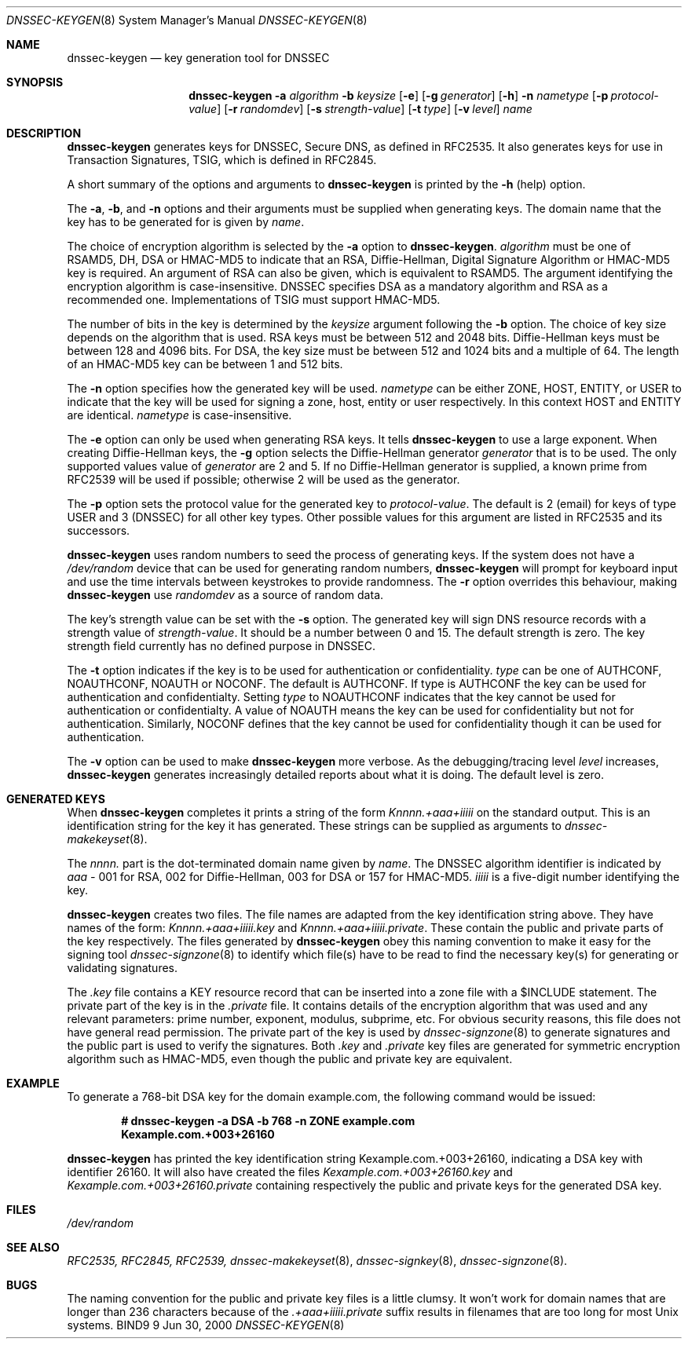 .\" Copyright (C) 2000  Internet Software Consortium.
.\" 
.\" Permission to use, copy, modify, and distribute this software for any
.\" purpose with or without fee is hereby granted, provided that the above
.\" copyright notice and this permission notice appear in all copies.
.\" 
.\" THE SOFTWARE IS PROVIDED "AS IS" AND INTERNET SOFTWARE CONSORTIUM
.\" DISCLAIMS ALL WARRANTIES WITH REGARD TO THIS SOFTWARE INCLUDING ALL
.\" IMPLIED WARRANTIES OF MERCHANTABILITY AND FITNESS. IN NO EVENT SHALL
.\" INTERNET SOFTWARE CONSORTIUM BE LIABLE FOR ANY SPECIAL, DIRECT,
.\" INDIRECT, OR CONSEQUENTIAL DAMAGES OR ANY DAMAGES WHATSOEVER RESULTING
.\" FROM LOSS OF USE, DATA OR PROFITS, WHETHER IN AN ACTION OF CONTRACT,
.\" NEGLIGENCE OR OTHER TORTIOUS ACTION, ARISING OUT OF OR IN CONNECTION
.\" WITH THE USE OR PERFORMANCE OF THIS SOFTWARE.
.\" 
.\" $Id: dnssec-keygen.8,v 1.6 2000/07/27 09:42:32 tale Exp $
.\" 
.Dd Jun 30, 2000
.Dt DNSSEC-KEYGEN 8
.Os BIND9 9
.ds vT BIND9 Programmer's Manual
.Sh NAME
.Nm dnssec-keygen
.Nd key generation tool for DNSSEC
.Sh SYNOPSIS
.Nm dnssec-keygen
.Fl a Ar algorithm
.Fl b Ar keysize
.Op Fl e
.Op Fl g Ar generator
.Op Fl h
.Fl n Ar nametype
.Op Fl p Ar protocol-value
.Op Fl r Ar randomdev
.Op Fl s Ar strength-value
.Op Fl t Ar type
.Op Fl v Ar level
.Ar name
.Sh DESCRIPTION
.Nm dnssec-keygen
generates keys for DNSSEC, Secure DNS, as defined in RFC2535.
It also generates keys for use in Transaction Signatures, TSIG, which
is defined in RFC2845.
.Pp
A short summary of the options and arguments to
.Nm dnssec-keygen
is printed by the
.Fl h
(help) option.
.Pp
The
.Fl a ,
.Fl b ,
and
.Fl n
options and their arguments must be supplied when generating keys.
The domain name that the key has to be generated for is given by
.Ar name .
.Pp
The choice of encryption algorithm is selected by the
.Fl a
option to
.Nm dnssec-keygen .
.Ar algorithm
must be one of
.Dv RSAMD5 ,
.Dv DH ,
.Dv DSA
or
.Dv HMAC-MD5
to indicate that an RSA, Diffie-Hellman, Digital Signature
Algorithm or HMAC-MD5 key is required.
An argument of
.Dv RSA
can also be given, which is equivalent to
.Dv RSAMD5 .
The argument identifying the encryption algorithm is case-insensitive.
DNSSEC specifies DSA as a mandatory algorithm and RSA as a recommended one.
Implementations of TSIG must support HMAC-MD5.
.Pp
The number of bits in the key is determined by the
.Ar keysize
argument following the
.Fl b
option.
The choice of key size depends on the algorithm that is used.
RSA keys must be between 512 and 2048 bits.
Diffie-Hellman keys must be between 128 and 4096 bits.
For DSA, the key size must be between 512 and 1024 bits and a multiple
of 64.
The length of an HMAC-MD5 key can be between 1 and 512 bits.
.Pp
The
.Fl n
option specifies how the generated key will be used.
.Ar nametype
can be either
.Dv ZONE ,
.Dv HOST , 
.Dv ENTITY ,
or
.Dv USER
to indicate that the key will be used for signing a zone, host,
entity or user respectively.
In this context
.Dv HOST
and
.Dv ENTITY
are identical.
.Ar nametype
is case-insensitive.
.Pp
The
.Fl e
option can only be used when generating RSA keys.
It tells
.Nm dnssec-keygen
to use a large exponent.
When creating Diffie-Hellman keys, the
.Fl g
option selects the Diffie-Hellman generator
.Ar generator
that is to be used.
The only supported values value of
.Ar generator
are 2 and 5.
If no Diffie-Hellman generator is supplied, a known prime 
from RFC2539 will be used if possible; otherwise 2 will be used as the
generator.
.Pp
The
.Fl p
option sets the protocol value for the generated key to
.Ar protocol-value .
The default is 2 (email) for keys of type
.Dv USER 
and 3 (DNSSEC) for all other key types.
Other possible values for this argument are listed in RFC2535 and its
successors.
.Pp
.Nm dnssec-keygen
uses random numbers to seed the process
of generating keys.
If the system does not have a
.Pa /dev/random
device that can be used for generating random numbers,
.Nm dnssec-keygen
will prompt for keyboard input and use the time intervals between
keystrokes to provide randomness.
The
.Fl r
option overrides this behaviour, making 
.Nm dnssec-keygen
use
.Ar randomdev
as a source of random data.
.Pp
The key's strength value can be set with the
.Fl s
option.
The generated key will sign DNS resource records
with a strength value of
.Ar strength-value .
It should be a number between 0 and 15.
The default strength is zero.
The key strength field currently has no defined purpose in DNSSEC.
.Pp
The
.Fl t
option indicates if the key is to be used for authentication or
confidentiality.
.Ar type
can be one of
.Dv AUTHCONF ,
.Dv NOAUTHCONF ,
.Dv NOAUTH 
or
.Dv NOCONF .
The default is
.Dv AUTHCONF .
If type is
.Dv AUTHCONF 
the key can be used for authentication and confidentialty.
Setting
.Ar type 
to
.Dv NOAUTHCONF
indicates that the key cannot be used for authentication or confidentialty.
A value of
.Dv NOAUTH
means the key can be used for confidentiality but not for
authentication.
Similarly,
.Dv NOCONF
defines that the key cannot be used for confidentiality though it can
be used for authentication.
.Pp
The 
.Fl v
option can be used to make
.Nm dnssec-keygen
more verbose.
As the debugging/tracing level
.Ar level
increases, 
.Nm dnssec-keygen
generates increasingly detailed reports about what it is doing.
The default level is zero.
.Sh GENERATED KEYS
When
.Nm dnssec-keygen
completes it prints a string of the form
.Ar Knnnn.+aaa+iiiii
on the standard output.
This is an identification string for the key it has generated.
These strings can be supplied as arguments to
.Xr dnssec-makekeyset 8 .
.Pp
The
.Ar nnnn.
part is the dot-terminated domain name given by
.Ar name .
The DNSSEC algorithm identifier is indicated by
.Ar aaa -
001 for RSA, 002 for Diffie-Hellman, 003 for DSA or 157 for HMAC-MD5.
.Ar iiiii
is a five-digit number identifying the key.
.Pp
.Nm dnssec-keygen
creates two files.
The file names are adapted from the key identification string above.
They have names of the form:
.Ar Knnnn.+aaa+iiiii.key
and
.Ar Knnnn.+aaa+iiiii.private .
These contain the public and private parts of the key respectively.
The files generated by
.Nm dnssec-keygen
obey this naming convention to
make it easy for the signing tool
.Xr dnssec-signzone 8
to identify which file(s) have to be read to find the necessary
key(s) for generating or validating signatures.
.Pp
The
.Ar .key
file contains a KEY resource record that can be inserted into a zone file
with a 
.Dv $INCLUDE
statement.
The private part of the key is in the
.Ar .private
file.
It contains details of the encryption algorithm that was used and any
relevant parameters: prime number, exponent, modulus, subprime, etc.
For obvious security reasons, this file does not have general read
permission.
The private part of the key is used by
.Xr dnssec-signzone 8
to generate signatures and the public part is used to verify the
signatures.
Both 
.Ar .key
and
.Ar .private
key files are generated for symmetric encryption algorithm such as
HMAC-MD5, even though the public and private key are equivalent.
.Sh EXAMPLE
To generate a 768-bit DSA key for the domain
.Dv example.com ,
the following command would be issued:
.Pp
.Dl # dnssec-keygen -a DSA -b 768 -n ZONE example.com
.Dl Kexample.com.+003+26160
.Pp
.Nm dnssec-keygen
has printed the key identification string
.Dv Kexample.com.+003+26160 ,
indicating a DSA key with identifier 26160.
It will also have created the files
.Pa Kexample.com.+003+26160.key 
and
.Pa Kexample.com.+003+26160.private
containing respectively the public and private keys for the generated
DSA key.
.Sh FILES
.Pa /dev/random 
.Sh SEE ALSO
.Xr RFC2535,
.Xr RFC2845,
.Xr RFC2539,
.Xr dnssec-makekeyset 8 ,
.Xr dnssec-signkey 8 ,
.Xr dnssec-signzone 8 .
.Sh BUGS
The naming convention for the public and private key files is a little
clumsy.
It won't work for domain names that are longer than 236 characters
because of the 
.Ar .+aaa+iiiii.private
suffix results in filenames that are too long for most
.Ux
systems.
